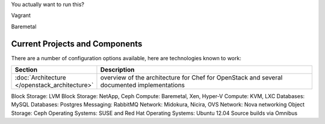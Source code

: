 
You actually want to run this?

Vagrant

Baremetal

Current Projects and Components
------------------------------

There are a number of configuration options available, here are technologies known to work:

.. list-table::
   :widths: 150 450
   :header-rows: 1

   * - Section
     - Description
   * - :doc:`Architecture </openstack_architecture>`
     - overview of the architecture for Chef for OpenStack and several documented implementations


Block Storage: LVM
Block Storage: NetApp, Ceph
Compute: Baremetal, Xen, Hyper-V
Compute: KVM, LXC
Databases: MySQL
Databases: Postgres
Messaging: RabbitMQ
Network: Midokura, Nicira, OVS
Network: Nova networking
Object Storage: Ceph
Operating Systems: SUSE and Red Hat
Operating Systems: Ubuntu 12.04
Source builds via Omnibus
